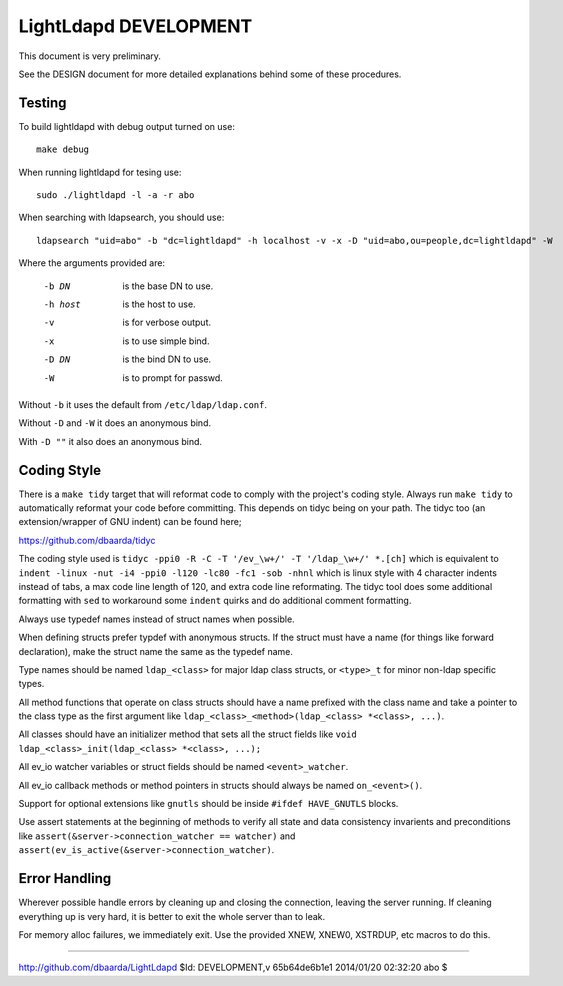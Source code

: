 ======================
LightLdapd DEVELOPMENT
======================

This document is very preliminary.

See the DESIGN document for more detailed explanations behind some of
these procedures.

Testing
=======

To build lightldapd with debug output turned on use::

  make debug

When running lightldapd for tesing use::

  sudo ./lightldapd -l -a -r abo

When searching with ldapsearch, you should use::

  ldapsearch "uid=abo" -b "dc=lightldapd" -h localhost -v -x -D "uid=abo,ou=people,dc=lightldapd" -W

Where the arguments provided are:

  -b DN  is the base DN to use.
  -h host  is the host to use.
  -v  is for verbose output.
  -x  is to use simple bind.
  -D DN  is the bind DN to use.
  -W  is to prompt for passwd.

Without ``-b`` it uses the default from ``/etc/ldap/ldap.conf``.

Without ``-D`` and ``-W`` it does an anonymous bind.

With ``-D ""`` it also does an anonymous bind.

Coding Style
============

There is a ``make tidy`` target that will reformat code to comply with
the project's coding style. Always run ``make tidy`` to automatically
reformat your code before committing. This depends on tidyc being on
your path. The tidyc too (an extension/wrapper of GNU indent) can be
found here;

https://github.com/dbaarda/tidyc

The coding style used is ``tidyc -ppi0 -R -C -T '/ev_\w+/' -T
'/ldap_\w+/' *.[ch]`` which is equivalent to ``indent -linux -nut -i4
-ppi0 -l120 -lc80 -fc1 -sob -nhnl`` which is linux style with 4
character indents instead of tabs, a max code line length of 120, and
extra code line reformating. The tidyc tool does some additional
formatting with ``sed`` to workaround some ``indent`` quirks and do
additional comment formatting. 

Always use typedef names instead of struct names when possible.

When defining structs prefer typdef with anonymous structs. If the
struct must have a name (for things like forward declaration), make
the struct name the same as the typedef name.

Type names should be named ``ldap_<class>`` for major ldap class
structs, or ``<type>_t`` for minor non-ldap specific types.

All method functions that operate on class structs should have a name
prefixed with the class name and take a pointer to the class type as
the first argument like ``ldap_<class>_<method>(ldap_<class> *<class>,
...)``.

All classes should have an initializer method that sets all the struct
fields like ``void ldap_<class>_init(ldap_<class> *<class>, ...);``

All ev_io watcher variables or struct fields should be named
``<event>_watcher``.

All ev_io callback methods or method pointers in structs should always
be named ``on_<event>()``.

Support for optional extensions like ``gnutls`` should be inside ``#ifdef
HAVE_GNUTLS`` blocks.

Use assert statements at the beginning of methods to verify all state
and data consistency invarients and preconditions like
``assert(&server->connection_watcher == watcher)`` and
``assert(ev_is_active(&server->connection_watcher)``.

Error Handling
==============

Wherever possible handle errors by cleaning up and closing the
connection, leaving the server running. If cleaning everything up is
very hard, it is better to exit the whole server than to leak.

For memory alloc failures, we immediately exit. Use the provided
XNEW, XNEW0, XSTRDUP, etc macros to do this.

----

http://github.com/dbaarda/LightLdapd
$Id: DEVELOPMENT,v 65b64de6b1e1 2014/01/20 02:32:20 abo $
